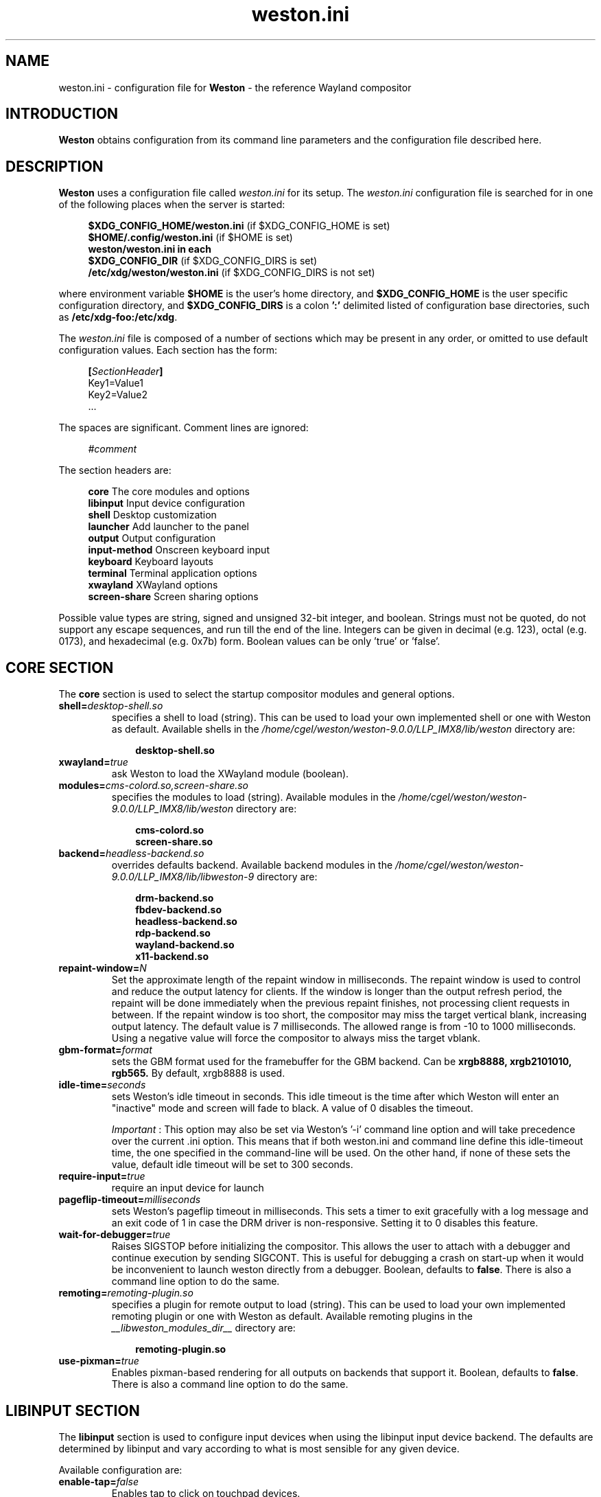 .\" shorthand for double quote that works everywhere.
.ds q \N'34'
.TH weston.ini 5 "2019-03-26" "Weston 9.0.0"
.SH NAME
weston.ini \- configuration file for
.B Weston
\- the reference Wayland
compositor
.SH INTRODUCTION
.B Weston
obtains configuration from its command line parameters and the configuration
file described here.
.SH DESCRIPTION
.B Weston
uses a configuration file called
.I weston.ini
for its setup.
The
.I weston.ini
configuration file is searched for in one of the following places when the
server is started:
.PP
.RS 4
.nf
.BR "$XDG_CONFIG_HOME/weston.ini   " "(if $XDG_CONFIG_HOME is set)"
.BR "$HOME/.config/weston.ini      " "(if $HOME is set)"
.B  "weston/weston.ini in each"
.BR "\ \ \ \ $XDG_CONFIG_DIR           " "(if $XDG_CONFIG_DIRS is set)"
.BR "/etc/xdg/weston/weston.ini    " "(if $XDG_CONFIG_DIRS is not set)"
.fi
.RE
.PP
where environment variable
.B $HOME
is the user's home directory, and
.B $XDG_CONFIG_HOME
is the user specific configuration directory, and
.B $XDG_CONFIG_DIRS
is a colon
.B ':'
delimited listed of configuration base directories, such as
.BR /etc/xdg-foo:/etc/xdg .
.PP
The
.I weston.ini
file is composed of a number of sections which may be present in any order, or
omitted to use default configuration values. Each section has the form:
.PP
.RS 4
.nf
.BI [ SectionHeader ]
.RI Key1=Value1
.RI Key2=Value2
    ...
.fi
.RE
.PP
The spaces are significant.
Comment lines are ignored:
.PP
.RS 4
.nf
.IR "#comment"
.fi
.RE
.PP
The section headers are:
.PP
.RS 4
.nf
.BR "core           " "The core modules and options"
.BR "libinput       " "Input device configuration"
.BR "shell          " "Desktop customization"
.BR "launcher       " "Add launcher to the panel"
.BR "output         " "Output configuration"
.BR "input-method   " "Onscreen keyboard input"
.BR "keyboard       " "Keyboard layouts"
.BR "terminal       " "Terminal application options"
.BR "xwayland       " "XWayland options"
.BR "screen-share   " "Screen sharing options"
.fi
.RE
.PP
Possible value types are string, signed and unsigned 32-bit
integer, and boolean. Strings must not be quoted, do not support any
escape sequences, and run till the end of the line. Integers can
be given in decimal (e.g. 123), octal (e.g. 0173), and hexadecimal
(e.g. 0x7b) form. Boolean values can be only 'true' or 'false'.
.RE
.SH "CORE SECTION"
The
.B core
section is used to select the startup compositor modules and general options.
.TP 7
.BI "shell=" desktop-shell.so
specifies a shell to load (string). This can be used to load your own
implemented shell or one with Weston as default. Available shells
in the
.IR "/home/cgel/weston/weston-9.0.0/LLP_IMX8/lib/weston"
directory are:
.PP
.RS 10
.nf
.BR desktop-shell.so
.fi
.RE
.TP 7
.BI "xwayland=" true
ask Weston to load the XWayland module (boolean).
.RE
.TP 7
.BI "modules=" cms-colord.so,screen-share.so
specifies the modules to load (string). Available modules in the
.IR "/home/cgel/weston/weston-9.0.0/LLP_IMX8/lib/weston"
directory are:
.PP
.RS 10
.nf
.BR cms-colord.so
.BR screen-share.so
.fi
.RE
.TP 7
.BI "backend=" headless-backend.so
overrides defaults backend. Available backend modules in the
.IR "/home/cgel/weston/weston-9.0.0/LLP_IMX8/lib/libweston-9"
directory are:
.PP
.RS 10
.nf
.BR drm-backend.so
.BR fbdev-backend.so
.BR headless-backend.so
.BR rdp-backend.so
.BR wayland-backend.so
.BR x11-backend.so
.fi
.RE
.TP 7
.BI "repaint-window=" N
Set the approximate length of the repaint window in milliseconds. The repaint
window is used to control and reduce the output latency for clients. If the
window is longer than the output refresh period, the repaint will be done
immediately when the previous repaint finishes, not processing client requests
in between. If the repaint window is too short, the compositor may miss the
target vertical blank, increasing output latency. The default value is 7
milliseconds. The allowed range is from -10 to 1000 milliseconds. Using a
negative value will force the compositor to always miss the target vblank.
.TP 7
.BI "gbm-format="format
sets the GBM format used for the framebuffer for the GBM backend. Can be
.B xrgb8888,
.B xrgb2101010,
.B rgb565.
By default, xrgb8888 is used.
.RS
.PP
.RE
.TP 7
.BI "idle-time="seconds
sets Weston's idle timeout in seconds. This idle timeout is the time
after which Weston will enter an "inactive" mode and screen will fade to
black. A value of 0 disables the timeout.

.IR Important
: This option may also be set via Weston's '-i' command
line option and will take precedence over the current .ini option. This
means that if both weston.ini and command line define this idle-timeout
time, the one specified in the command-line will be used. On the other
hand, if none of these sets the value, default idle timeout will be
set to 300 seconds.
.RS
.PP
.RE
.TP 7
.BI "require-input=" true
require an input device for launch
.TP 7
.BI "pageflip-timeout="milliseconds
sets Weston's pageflip timeout in milliseconds.  This sets a timer to exit
gracefully with a log message and an exit code of 1 in case the DRM driver is
non-responsive.  Setting it to 0 disables this feature.
.TP 7
.BI "wait-for-debugger=" true
Raises SIGSTOP before initializing the compositor. This allows the user to
attach with a debugger and continue execution by sending SIGCONT. This is
useful for debugging a crash on start-up when it would be inconvenient to
launch weston directly from a debugger. Boolean, defaults to
.BR false .
There is also a command line option to do the same.
.TP 7
.BI "remoting="remoting-plugin.so
specifies a plugin for remote output to load (string). This can be used to load
your own implemented remoting plugin or one with Weston as default. Available
remoting plugins in the
.IR "__libweston_modules_dir__"
directory are:
.PP
.RS 10
.nf
.BR remoting-plugin.so
.fi
.RE
.TP 7
.BI "use-pixman=" true
Enables pixman-based rendering for all outputs on backends that support it.
Boolean, defaults to
.BR false .
There is also a command line option to do the same.

.SH "LIBINPUT SECTION"
The
.B libinput
section is used to configure input devices when using the libinput input device
backend. The defaults are determined by libinput and vary according to what is
most sensible for any given device.
.PP
Available configuration are:
.TP 7
.BI "enable-tap=" false
Enables tap to click on touchpad devices.
.TP 7
.BI "tap-and-drag=" false
For touchpad devices with \fBenable-tap\fR enabled. If the user taps, then
taps a second time, this time holding, the virtual mouse button stays down for
as long as the user keeps their finger on the touchpad, allowing the user to
click and drag with taps alone.
.TP 7
.BI "tap-and-drag-lock=" false
For touchpad devices with \fBenable-tap\fR and \fBtap-and-drag\fR enabled.
In the middle of a tap-and-drag, if the user releases the touchpad for less
than a certain number of milliseconds, then touches it again, the virtual mouse
button will remain pressed and the drag can continue.
.TP 7
.BI "disable-while-typing=" true
For devices that may be accidentally triggered while typing on the keyboard,
causing a disruption of the typing.  Disables them while the keyboard is in
use.
.TP 7
.BI "middle-button-emulation=" false
For pointer devices with left and right buttons, but no middle button.  When
enabled, a middle button event is emitted when the left and right buttons are
pressed simultaneously.
.TP 7
.BI "left-handed=" false
Configures the device for use by left-handed people. Exactly what this option
does depends on the device. For pointers with left and right buttons, the
buttons are swapped. On tablets, the tablet is logically turned upside down,
because it will be physically turned upside down.
.TP 7
.BI "rotation=" n
Changes the direction of the logical north, rotating it \fIn\fR degrees
clockwise away from the default orientation, where \fIn\fR is a whole
number between 0 and 359 inclusive. Needed for trackballs, mainly. Allows the
user to orient the trackball sideways, for example.
.TP 7
.BI "accel-profile=" "{flat,adaptive}"
Set the pointer acceleration profile. The pointer's screen speed is
proportional to the physical speed with a certain constant of proportionality.
Call that constant alpha. \fIflat\fR keeps alpha fixed. See \fBaccel-speed\fR.
\fIadaptive\fR causes alpha to increase with physical speed, giving the user
more control when the speed is slow, and more reach when the speed is high.
\fIadaptive\fR is the default.
.TP 7
.BI "accel-speed=" v
If \fBaccel-profile\fR is set to \fIflat\fR, it simply sets the value of alpha.
If \fBaccel-profile\fR is set to \fIadaptive\fR, the effect is more
complicated, but generally speaking, it will change the pointer's speed.
\fIv\fR is normalised and must lie in the range [-1, 1]. The exact mapping
between \fIv\fR and alpha is hardware-dependent, but higher values cause higher
cursor speeds.
.TP 7
.BI "natural-scroll=" false
Enables natural scrolling, mimicking the behaviour of touchscreen scrolling.
That is, if the wheel, finger, or fingers are moved down, the surface is
scrolled up instead of down, as if the finger, or fingers were in contact with
the surface being scrolled.
.TP 7
.BI "scroll-method=" {two-finger,edge,button,none}
Sets the scroll method. \fItwo-finger\fR scrolls with two fingers on a
touchpad. \fIedge\fR scrolls with one finger on the right edge of a touchpad.
\fIbutton\fR scrolls when the pointer is moved while a certain button is
pressed. See \fBscroll-button\fR. \fInone\fR disables scrolling altogether.
.TP 7
.BI "scroll-button=" {BTN_LEFT,BTN_RIGHT,BTN_MIDDLE,...}
For devices with \fBscroll-method\fR set to \fIbutton\fR. Specifies the
button that will trigger scrolling. See /usr/include/linux/input-event-codes.h
for the complete list of possible values.
.TP 7
.BI "touchscreen_calibrator=" true
Advertise the touchscreen calibrator interface to all clients. This is a
potential denial-of-service attack vector, so it should only be enabled on
trusted userspace. Boolean, defaults to
.BR false .

The interface is required for running touchscreen calibrator applications. It
provides the application raw touch events, bypassing the normal touch handling.
It also allows the application to upload a new calibration into the compositor.

Even though this option is listed in the libinput section, it does affect all
Weston configurations regardless of the used backend. If the backend does not
use libinput, the interface can still be advertised, but it will not list any
devices.
.TP 7
.BI "calibration_helper=" /bin/echo
An optional calibration helper program to permanently save a new touchscreen
calibration. String, defaults to unset.

The given program will be executed with seven arguments when a calibrator
application requests the server to take a new calibration matrix into use.
The program is executed synchronously and will therefore block Weston for its
duration. If the program exit status is non-zero, Weston will not apply the
new calibration. If the helper is unset or the program exit status is zero,
Weston will use the new calibration immediately.

The program is invoked as:
.PP
.RS 10
.I calibration_helper syspath m1 m2 m3 m4 m5 m6
.RE
.RS
.PP
.RI "where " syspath
is the udev sys path for the device and
.IR m1 "  through " m6
are the calibration matrix elements in libinput's
.BR LIBINPUT_CALIBRATION_MATRIX " udev property format."
The sys path is an absolute path and starts with the sys mount point.
.RE

.SH "SHELL SECTION"
The
.B shell
section is used to customize the compositor. Some keys may not be handled by
different shell plugins.
.PP
The entries that can appear in this section are:
.TP 7
.BI "client=" file
sets the path for the shell client to run. If not specified
.I weston-desktop-shell
is launched (string).
.TP 7
.BI "background-image=" file
sets the path for the background image file (string).
.TP 7
.BI "background-type=" tile
determines how the background image is drawn (string). Can be
.BR centered ", " scale ", " scale-crop " or " tile " (default)."
Centered shows the image once centered. If the image is smaller than the
output, the rest of the surface will be in background color. If the image
size does fit the output it will be cropped left and right, or top and bottom.
Scale means scaled to fit the output precisely, not preserving aspect ratio.
Scale-crop preserves aspect ratio, scales the background image just big
enough to cover the output, and centers it. The image ends up cropped from
left and right, or top and bottom, if the aspect ratio does not match the
output. Tile repeats the background image to fill the output.
.TP 7
.BI "background-color=" 0xAARRGGBB
sets the color of the background (unsigned integer). The hexadecimal
digit pairs are in order alpha, red, green, and blue.
.TP 7
.BI "clock-format=" format
sets the panel clock format (string). Can be
.BR "none" ","
.BR "minutes" ","
.BR "seconds" "."
By default, minutes format is used.
.TP 7
.BI "panel-color=" 0xAARRGGBB
sets the color of the panel (unsigned integer). The hexadecimal
digit pairs are in order transparency, red, green, and blue. Examples:
.PP
.RS 10
.nf
.BR "0xffff0000    " "Red"
.BR "0xff00ff00    " "Green"
.BR "0xff0000ff    " "Blue"
.BR "0x00ffffff    " "Fully transparent"
.fi
.RE
.TP 7
.BI "panel-position=" top
sets the position of the panel (string). Can be
.B top,
.B bottom,
.B left,
.B right,
.B none.
.TP 7
.BI "locking=" true
enables screen locking (boolean).
.TP 7
.BI "animation=" zoom
sets the effect used for opening new windows (string). Can be
.B zoom,
.B fade,
.B none.
By default, no animation is used.
.TP 7
.BI "close-animation=" fade
sets the effect used when closing windows (string). Can be
.B fade,
.B none.
By default, the fade animation is used.
.TP 7
.BI "startup-animation=" fade
sets the effect used for opening new windows (string). Can be
.B fade,
.B none.
By default, the fade animation is used.
.TP 7
.BI "focus-animation=" dim-layer
sets the effect used with the focused and unfocused windows. Can be
.B dim-layer,
.B none.
By default, no animation is used.
.TP 7
.BI "allow-zap=" true
whether the shell should quit when the Ctrl-Alt-Backspace key combination is
pressed
.TP 7
.BI "binding-modifier=" ctrl
sets the modifier key used for common bindings (string), such as moving
surfaces, resizing, rotating, switching, closing and setting the transparency
for windows, controlling the backlight and zooming the desktop. See
.BR weston-bindings (7).
Possible values: none, ctrl, alt, super (default)
.TP 7
.BI "num-workspaces=" 6
defines the number of workspaces (unsigned integer). The user can switch
workspaces by using the
binding+F1, F2 keys. If this key is not set, fall back to one workspace.
.TP 7
.BI "cursor-theme=" theme
sets the cursor theme (string).
.TP 7
.BI "cursor-size=" 24
sets the cursor size (unsigned integer).
.TP 7
.BI "lockscreen-icon=" path
sets the path to lock screen icon image (string). (tablet shell only)
.TP 7
.BI "lockscreen=" path
sets the path to lock screen background image (string). (tablet shell only)
.TP 7
.BI "homescreen=" path
sets the path to home screen background image (string). (tablet shell only)
.RE
.SH "LAUNCHER SECTION"
There can be multiple launcher sections, one for each launcher.
.TP 7
.BI "icon=" icon
sets the path to icon image (string). Svg images are not currently supported.
.TP 7
.BI "path=" program
sets the path to the program that is run by clicking on this launcher (string).
It is possible to pass arguments and environment variables to the program. For
example:
.nf
.in +4n

path=GDK_BACKEND=wayland gnome-terminal --full-screen
.in
.fi
.PP
.SH "OUTPUT SECTION"
There can be multiple output sections, each corresponding to one output. It is
currently only recognized by the drm and x11 backends.
.TP 7
.BI "name=" name
sets a name for the output (string). The backend uses the name to
identify the output. All X11 output names start with a letter X.  All
Wayland output names start with the letters WL.  The available
output names for DRM backend are listed in the
.B "weston-launch(1)"
output.
Examples of usage:
.PP
.RS 10
.nf
.BR "LVDS1    " "DRM backend, Laptop internal panel no.1"
.BR "VGA1     " "DRM backend, VGA connector no.1"
.BR "X1       " "X11 backend, X window no.1"
.BR "WL1      " "Wayland backend, Wayland window no.1"
.fi
.RE
.RS
.PP
See
.B "weston-drm(7)"
for more details.
.RE
.TP 7
.BI "mode=" mode
sets the output mode (string). The mode parameter is handled differently
depending on the backend. On the X11 backend, it just sets the WIDTHxHEIGHT of
the weston window.
The DRM backend accepts different modes, along with an option of a modeline string.

See
.B "weston-drm(7)"
for examples of modes-formats supported by DRM backend.
.RE
.TP 7
.BI "transform=" normal
How you have rotated your monitor from its normal orientation (string).
The transform key can be one of the following 8 strings:
.PP
.RS 10
.nf
.BR  "normal               " "Normal output."
.BR  "rotate-90            " "90 degrees clockwise."
.BR  "rotate-180           " "Upside down."
.BR  "rotate-270           " "90 degrees counter clockwise."
.BR  "flipped              " "Horizontally flipped"
.BR  "flipped-rotate-90    " "Flipped and 90 degrees clockwise"
.BR  "flipped-rotate-180   " "Flipped and upside down"
.BR  "flipped-rotate-270   " "Flipped and 90 degrees counter clockwise"
.fi
.RE
.TP 7
.BI "scale=" factor
The scaling multiplier applied to the entire output, in support of high
resolution ("HiDPI" or "retina") displays, that roughly corresponds to the
pixel ratio of the display's physical resolution to the logical resolution.
Applications that do not support high resolution displays typically appear tiny
and unreadable. Weston will scale the output of such applications by this
multiplier, to make them readable. Applications that do support their own output
scaling can draw their content in high resolution, in which case they avoid
compositor scaling. Weston will not scale the output of such applications, and
they are not affected by this multiplier.
.RE
.RS
.PP
An integer, 1 by default, typically configured as 2 or higher when needed,
denoting the scaling multiplier for the output.
.RE
.TP 7
.BI "seat=" name
The logical seat name that this output should be associated with. If this
is set then the seat's input will be confined to the output that has the seat
set on it. The expectation is that this functionality will be used in a
multiheaded environment with a single compositor for multiple output and input
configurations. The default seat is called "default" and will always be
present. This seat can be constrained like any other.
.RE
.TP 7
.BI "allow_hdcp=" true
Allows HDCP support for this output. If set to true, HDCP can be tried for the
content-protection, provided by the backends, on this output. By
default, HDCP support is always allowed for an output. The
content-protection can actually be realized, only if the hardware
(source and sink) support HDCP, and the backend has the implementation
of content-protection protocol. Currently, HDCP is supported by drm-backend.
.RE
.TP 7
.BI "app-ids=" app-id[,app_id]*
A comma separated list of the IDs of applications to place on this output.
These IDs should match the application IDs as set with the xdg_shell.set_app_id
request. Currently, this option is supported by kiosk-shell.
.RE
.SH "INPUT-METHOD SECTION"
.TP 7
.BI "path=" "/home/cgel/weston/weston-9.0.0/LLP_IMX8/libexec/weston-keyboard"
sets the path of the on screen keyboard input method (string).
.RE
.RE
.SH "KEYBOARD SECTION"
This section contains the following keys:
.TP 7
.BI "keymap_rules=" "evdev"
sets the keymap rules file (string). Used to map layout and model to input
device.
.RE
.RE
.TP 7
.BI "keymap_model=" "pc105"
sets the keymap model (string). See the Models section in
.B "xkeyboard-config(7)."
.RE
.RE
.TP 7
.BI "keymap_layout=" "us,de,gb"
sets the comma separated list of keyboard layout codes (string). See the
Layouts section in
.B "xkeyboard-config(7)."
.RE
.RE
.TP 7
.BI "keymap_variant=" "euro,,intl"
sets the comma separated list of keyboard layout variants (string). The number
of variants must be the same as the number of layouts above. See the Layouts
section in
.B "xkeyboard-config(7)."
.RE
.RE
.TP 7
.BI "keymap_options=" "grp:alt_shift_toggle,grp_led:scroll"
sets the keymap options (string). See the Options section in
.B "xkeyboard-config(7)."
.RE
.RE
.TP 7
.BI "repeat-rate=" "40"
sets the rate of repeating keys in characters per second (unsigned integer)
.RE
.RE
.TP 7
.BI "repeat-delay=" "400"
sets the delay in milliseconds since key down until repeating starts (unsigned
integer)
.RE
.RE
.TP 7
.BI "numlock-on=" "false"
sets the default state of the numlock on weston startup for the backends which
support it.
.RE
.RE
.TP 7
.BI "vt-switching=" "true"
Whether to allow the use of Ctrl+Alt+Fn key combinations to switch away from
the compositor's virtual console.
.RE
.RE
.SH "TERMINAL SECTION"
Contains settings for the weston terminal application (weston-terminal). It
allows to customize the font and shell of the command line interface.
.TP 7
.BI "font=" "DejaVu Sans Mono"
sets the font of the terminal (string). For a good experience it is recommended
to use monospace fonts. In case the font is not found, the default one is used.
.RE
.RE
.TP 7
.BI "font-size=" "14"
sets the size of the terminal font (unsigned integer).
.RE
.RE
.TP 7
.BI "term=" "xterm-256color"
The terminal shell (string). Sets the $TERM variable.
.RE
.RE
.SH "XWAYLAND SECTION"
.TP 7
.BI "path=" "/usr/bin/Xwayland"
sets the path to the xserver to run (string).
.RE
.RE
.SH "SCREEN-SHARE SECTION"
.TP 7
.BI "command=" "/home/cgel/weston/weston-9.0.0/LLP_IMX8/bin/weston --backend=rdp-backend.so \
--shell=fullscreen-shell.so --no-clients-resize"
sets the command to start a fullscreen-shell server for screen sharing (string).
.RE
.RE
.SH "SEE ALSO"
.BR weston (1),
.BR weston-bindings (7),
.BR weston-drm (7),
.BR xkeyboard-config (7)
